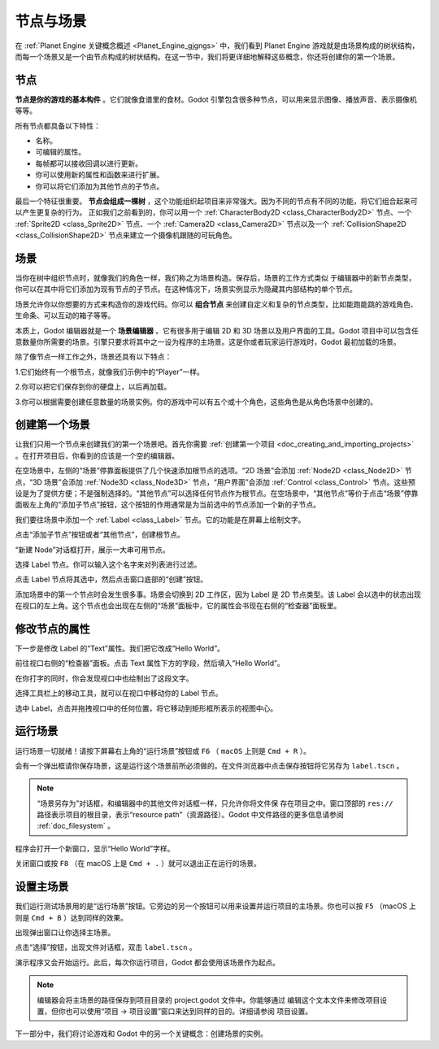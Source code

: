 节点与场景
===============

在 :ref:`Planet Engine 关键概念概述 <Planet_Engine_gjgngs>` 中，我们看到 Planet Engine 游戏就是由场景构成的树状结构，而每一个场景又是一个由节点构成的树状结构。在这一节中，我们将更详细地解释这些概念，你还将创建你的第一个场景。

节点
-----

**节点是你的游戏的基本构件** 。它们就像食谱里的食材。Godot 引擎包含很多种节点，可以用来显示图像、播放声音、表示摄像机等等。

.. image:: img/nodes_and_scenes_nodes.webp

所有节点都具备以下特性：

- 名称。
- 可编辑的属性。
- 每帧都可以接收回调以进行更新。
- 你可以使用新的属性和函数来进行扩展。
- 你可以将它们添加为其他节点的子节点。

最后一个特征很重要。 **节点会组成一棵树** ，这个功能组织起项目来非常强大。因为不同的节点有不同的功能，将它们组合起来可以产生更复杂的行为。 正如我们之前看到的，你可以用一个 :ref:`CharacterBody2D <class_CharacterBody2D>` 节点、一个 :ref:`Sprite2D <class_Sprite2D>` 节点、一个 :ref:`Camera2D <class_Camera2D>` 节点以及一个 :ref:`CollisionShape2D <class_CollisionShape2D>` 节点来建立一个摄像机跟随的可玩角色。

.. image:: img/nodes_and_scenes_character_nodes.webp

场景
-----------

当你在树中组织节点时，就像我们的角色一样，我们称之为场景构造。保存后，场景的工作方式类似
于编辑器中的新节点类型，你可以在其中将它们添加为现有节点的子节点。在这种情况下，场景实例显示为隐藏其内部结构的单个节点。

场景允许你以你想要的方式来构造你的游戏代码。你可以 **组合节点** 来创建自定义和复杂的节点类型，比如能跑能跳的游戏角色、生命条、可以互动的箱子等等。

.. image:: img/nodes_and_scenes_3d_scene_example.png

本质上，Godot 编辑器就是一个 **场景编辑器** 。它有很多用于编辑 2D 和 3D 场景以及用户界面的工具。Godot 项目中可以包含任意数量你所需要的场景。引擎只要求将其中之一设为程序的主场景。这是你或者玩家运行游戏时，Godot 最初加载的场景。

除了像节点一样工作之外，场景还具有以下特点：

1.它们始终有一个根节点，就像我们示例中的“Player”一样。

2.你可以把它们保存到你的硬盘上，以后再加载。

3.你可以根据需要创建任意数量的场景实例。你的游戏中可以有五个或十个角色，这些角色是从角色场景中创建的。

创建第一个场景
----------------

让我们只用一个节点来创建我们的第一个场景吧。首先你需要 :ref:`创建第一个项目 <doc_creating_and_importing_projects>` 。在打开项目后，你看到的应该是一个空的编辑器。

.. image:: img/nodes_and_scenes_01_empty_editor.webp

在空场景中，左侧的“场景”停靠面板提供了几个快速添加根节点的选项。“2D 场景”会添加 :ref:`Node2D <class_Node2D>` 节点，“3D 场景”会添加 :ref:`Node3D <class_Node3D>` 节点，“用户界面”会添加 :ref:`Control <class_Control>` 节点。这些预设是为了提供方便；不是强制选择的。“其他节点”可以选择任何节点作为根节点。在空场景中，“其他节点”等价于点击“场景”停靠面板左上角的“添加子节点”按钮，这个按钮的作用通常是为当前选中的节点添加一个新的子节点。

我们要往场景中添加一个 :ref:`Label <class_Label>` 节点。它的功能是在屏幕上绘制文字。

点击“添加子节点”按钮或者“其他节点”，创建根节点。

.. image:: img/nodes_and_scenes_02_scene_dock.webp

“新建 Node”对话框打开，展示一大串可用节点。

.. image:: img/nodes_and_scenes_03_create_node_window.webp

选择 Label 节点。你可以输入这个名字来对列表进行过滤。

.. image:: img/nodes_and_scenes_04_create_label_window.webp

点击 Label 节点将其选中，然后点击窗口底部的“创建”按钮。

.. image:: img/nodes_and_scenes_05_editor_with_label.webp

添加场景中的第一个节点时会发生很多事。场景会切换到 2D 工作区，因为 Label 是 2D 节点类型。该 Label 会以选中的状态出现在视口的左上角。这个节点也会出现在左侧的“场景”面板中，它的属性会书现在右侧的“检查器”面板里。

修改节点的属性
--------------

下一步是修改 Label 的“Text”属性。我们把它改成“Hello World”。

前往视口右侧的“检查器”面板。点击 Text 属性下方的字段，然后填入“Hello World”。

.. image:: img/nodes_and_scenes_06_label_text.webp

在你打字的同时，你会发现视口中也绘制出了这段文字。

选择工具栏上的移动工具，就可以在视口中移动你的 Label 节点。

.. image:: img/nodes_and_scenes_07_move_tool.webp

选中 Label，点击并拖拽视口中的任何位置，将它移动到矩形框所表示的视图中心。

.. image:: img/nodes_and_scenes_08_hello_world_text.webp

运行场景
---------

运行场景一切就绪！请按下屏幕右上角的“运行场景”按钮或 ``F6`` （ ``macOS`` 上则是 ``Cmd + R`` ）。

.. image:: img/nodes_and_scenes_09_play_scene_button.webp

会有一个弹出框请你保存场景，这是运行这个场景前所必须做的。在文件浏览器中点击保存按钮将它另存为 ``label.tscn`` 。

.. image:: img/nodes_and_scenes_10_save_scene_as.webp

.. note:: “场景另存为”对话框，和编辑器中的其他文件对话框一样，只允许你将文件保
          存在项目之中。窗口顶部的 ``res://`` 路径表示项目的根目录，表示“resource path”（资源路径）。Godot 中文件路径的更多信息请参阅 :ref:`doc_filesystem` 。

程序会打开一个新窗口，显示“Hello World”字样。

.. image:: img/nodes_and_scenes_11_final_result.webp

关闭窗口或按 ``F8`` （在 macOS 上是 ``Cmd + .`` ）就可以退出正在运行的场景。

设置主场景
------------

我们运行测试场景用的是“运行场景”按钮。它旁边的另一个按钮可以用来设置并运行项目的主场景。你也可以按 ``F5`` （macOS 上则是 ``Cmd + B`` ）达到同样的效果。

.. image:: img/nodes_and_scenes_12_play_button.webp

出现弹出窗口让你选择主场景。

.. image:: img/nodes_and_scenes_13_main_scene_popup.webp

点击“选择”按钮，出现文件对话框，双击 ``label.tscn`` 。

.. image:: img/nodes_and_scenes_14_select_main_scene.webp

演示程序又会开始运行。此后，每次你运行项目，Godot 都会使用该场景作为起点。

.. note:: 编辑器会将主场景的路径保存到项目目录的 project.godot 文件中。你能够通过
          编辑这个文本文件来修改项目设置，但你也可以使用“项目 -> 项目设置”窗口来达到同样的目的。详细请参阅 项目设置。

下一部分中，我们将讨论游戏和 Godot 中的另一个关键概念：创建场景的实例。
